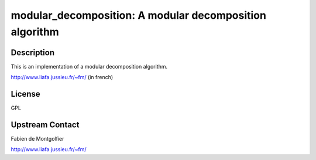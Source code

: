 modular_decomposition: A modular decomposition algorithm
========================================================

Description
-----------

This is an implementation of a modular decomposition algorithm.

http://www.liafa.jussieu.fr/~fm/ (in french)

License
-------

GPL


Upstream Contact
----------------

Fabien de Montgolfier

http://www.liafa.jussieu.fr/~fm/

